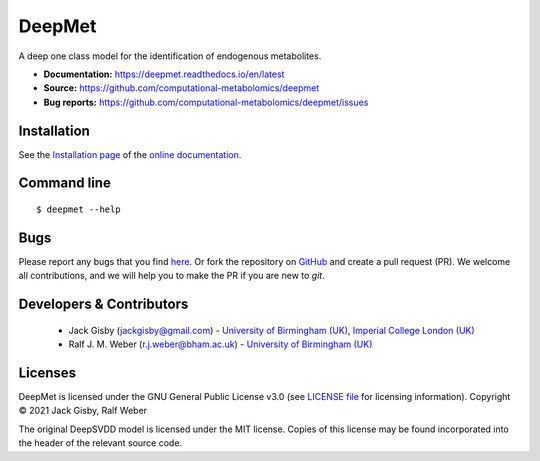 DeepMet
===========
|Version| |Py versions| |Git| |Bioconda| |Build Status| |License| |RTD doc| |codecov| |binder|

A deep one class model for the identification of endogenous metabolites.

- **Documentation:** https://deepmet.readthedocs.io/en/latest
- **Source:** https://github.com/computational-metabolomics/deepmet
- **Bug reports:** https://github.com/computational-metabolomics/deepmet/issues

Installation
------------
See the `Installation page <https://deepmet.readthedocs.io/en/latest/introduction.html#installation>`__ of
the `online documentation <https://computational-metabolomics.github.io/deepmet/>`__.


Command line
------------
::

    $ deepmet --help


Bugs
----
Please report any bugs that you find `here <https://github.com/computational-metabolomics/deepmet/issues>`_.
Or fork the repository on `GitHub <https://github.com/computational-metabolomics/deepmet/>`_
and create a pull request (PR). We welcome all contributions, and we
will help you to make the PR if you are new to `git`.


Developers & Contributors
-------------------------
 - Jack Gisby (jackgisby@gmail.com) - `University of Birmingham (UK) <http://www.birmingham.ac.uk/index.aspx>`_, `Imperial College London (UK) <https://www.imperial.ac.uk/people/j.gisby20>`_
 - Ralf J. M. Weber (r.j.weber@bham.ac.uk) - `University of Birmingham (UK) <https://www.birmingham.ac.uk/staff/profiles/biosciences/weber-ralf.aspx>`_


Licenses
--------
DeepMet is licensed under the GNU General Public License v3.0 (see `LICENSE file <https://github.com/computational-metabolomics/deepmet/blob/main/LICENSE>`_ for licensing information). Copyright © 2021 Jack Gisby, Ralf Weber

The original DeepSVDD model is licensed under the MIT license. Copies of this license may be found incorporated into the header of the relevant source code.

.. |Build Status| image:: https://github.com/computational-metabolomics/deepmet/workflows/deepmet/badge.svg
   :target: https://github.com/computational-metabolomics/deepmet/actions

.. |Py versions| image:: https://img.shields.io/pypi/pyversions/deepmet.svg?style=flat&maxAge=3600
   :target: https://pypi.python.org/pypi/deepmet/

.. |Version| image:: https://img.shields.io/pypi/v/deepmet.svg?style=flat&maxAge=3600
   :target: https://pypi.python.org/pypi/deepmet/

.. |Git| image:: https://img.shields.io/badge/repository-GitHub-blue.svg?style=flat&maxAge=3600
   :target: https://github.com/computational-metabolomics/deepmet

.. |Bioconda| image:: https://img.shields.io/badge/install%20with-bioconda-brightgreen.svg?style=flat&maxAge=3600
   :target: http://bioconda.github.io/recipes/deepmet/README.html

.. |License| image:: https://img.shields.io/pypi/l/deepmet.svg?style=flat&maxAge=3600
   :target: https://www.gnu.org/licenses/gpl-3.0.html

.. |RTD doc| image:: https://img.shields.io/badge/documentation-RTD-71B360.svg?style=flat&maxAge=3600
   :target: https://deepmet.readthedocs.io/en/latest/

.. |codecov| image:: https://codecov.io/gh/computational-metabolomics/deepmet/branch/main/graph/badge.svg
   :target: https://codecov.io/gh/computational-metabolomics/deepmet

.. |binder| image:: https://mybinder.org/badge_logo.svg
   :target: https://mybinder.org/v2/gh/computational-metabolomics/deepmet/main?filepath=notebooks%2Ftrain_models.ipynb
